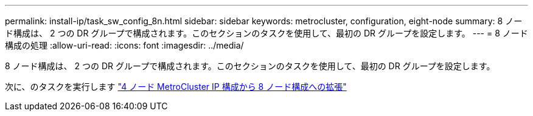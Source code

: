 ---
permalink: install-ip/task_sw_config_8n.html 
sidebar: sidebar 
keywords: metrocluster, configuration, eight-node 
summary: 8 ノード構成は、 2 つの DR グループで構成されます。このセクションのタスクを使用して、最初の DR グループを設定します。 
---
= 8 ノード構成の処理
:allow-uri-read: 
:icons: font
:imagesdir: ../media/


[role="lead"]
8 ノード構成は、 2 つの DR グループで構成されます。このセクションのタスクを使用して、最初の DR グループを設定します。

次に、のタスクを実行します link:../upgrade/task_expand_a_four_node_mcc_ip_configuration.html["4 ノード MetroCluster IP 構成から 8 ノード構成への拡張"]
